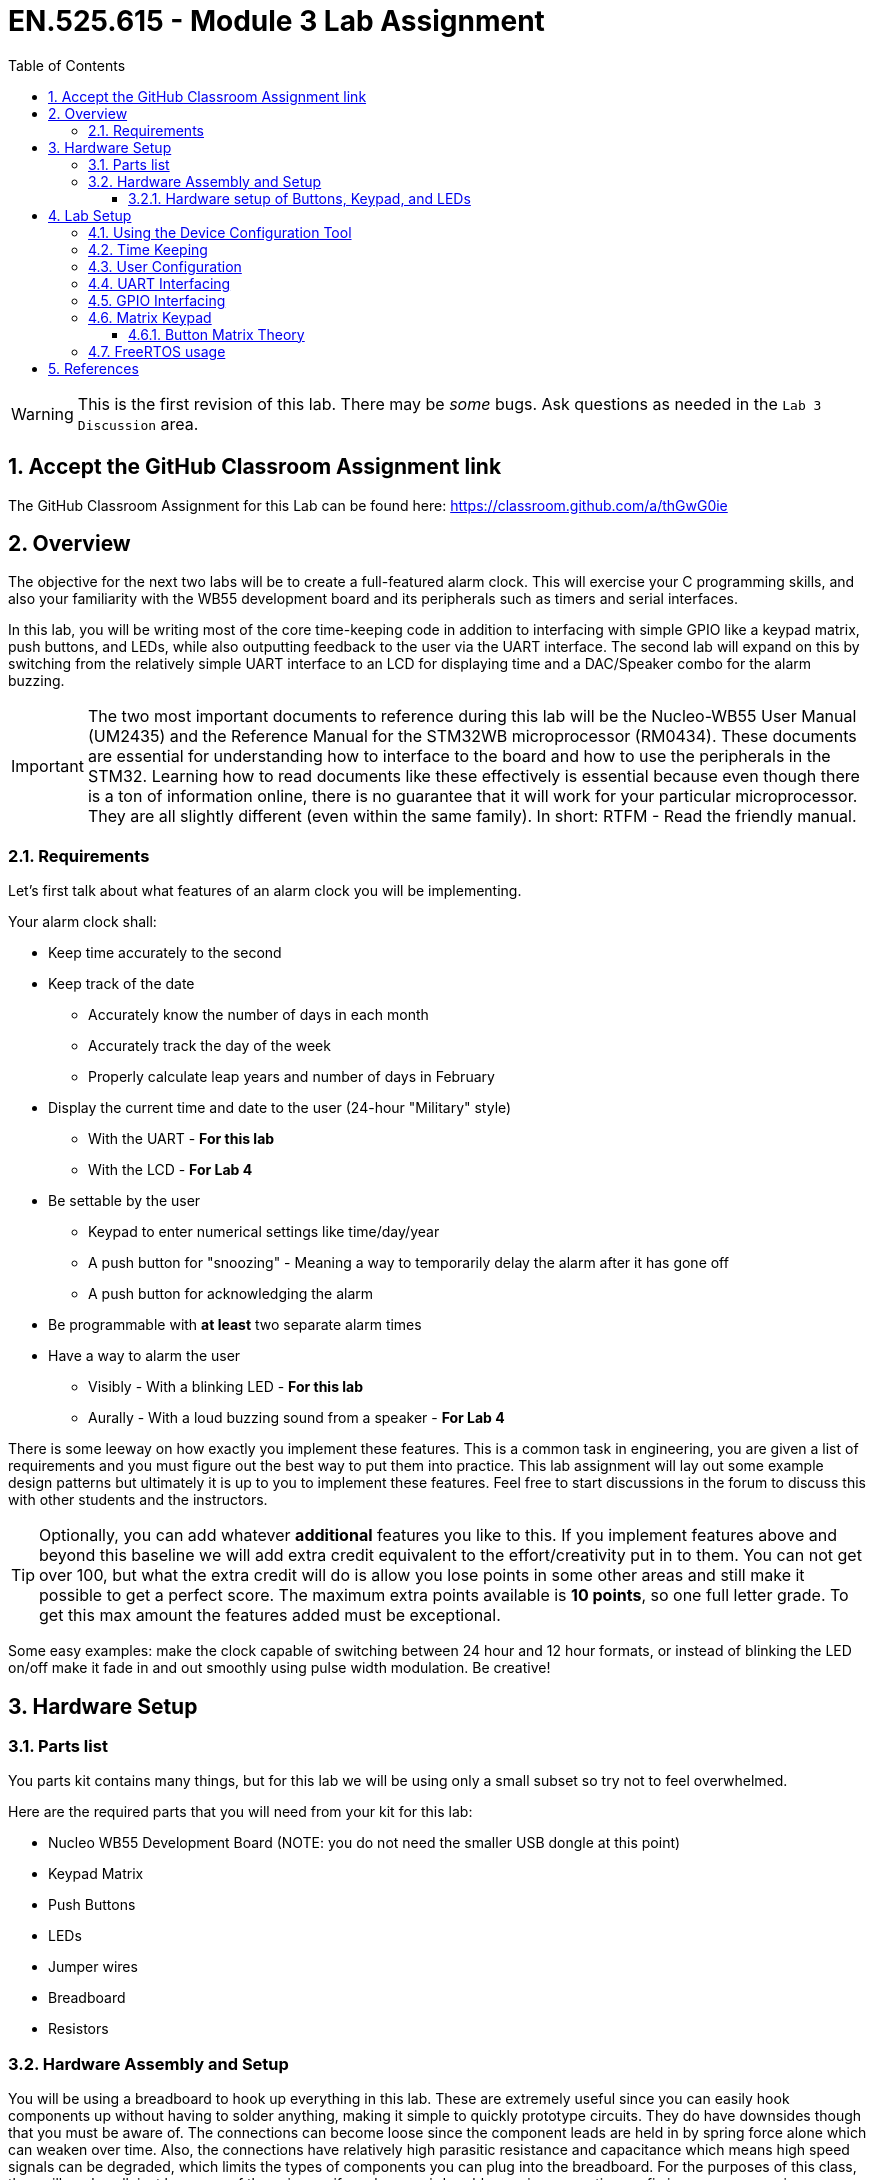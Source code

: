:toc:
:toclevels: 5
:sectnums:
:sectnumlevels: 5
:icons: font
:imagesdir: images
:source-highlighter: highlight.js


= EN.525.615 - Module 3 Lab Assignment

WARNING:  This is the first revision of this lab. There may be _some_ bugs. Ask questions as needed in the `Lab 3 Discussion` area.

== Accept the GitHub Classroom Assignment link

The GitHub Classroom Assignment for this Lab can be found here: https://classroom.github.com/a/thGwG0ie

== Overview

The objective for the next two labs will be to create a full-featured alarm clock. This will exercise your C programming skills, and also your familiarity with the WB55 development board and its peripherals such as timers and serial interfaces.

In this lab, you will be writing most of the core time-keeping code in addition to interfacing with simple GPIO like a keypad matrix, push buttons, and LEDs, while also outputting feedback to the user via the UART interface. The second lab will expand on this by switching from the relatively simple UART interface to  an LCD for displaying time and a DAC/Speaker combo for the alarm buzzing.

IMPORTANT: The two most important documents to reference during this lab will be the Nucleo-WB55 User Manual (UM2435) and the Reference Manual for the STM32WB microprocessor (RM0434). These documents are essential for understanding how to interface to the board and how to use the peripherals in the STM32. Learning how to read documents like these effectively is essential because even though there is a ton of information online, there is no guarantee that it will work for your particular microprocessor. They are all slightly different (even within the same family). In short: RTFM - Read the friendly manual.

=== Requirements

Let's first talk about what features of an alarm clock you will be implementing.

Your alarm clock shall:

* Keep time accurately to the second
* Keep track of the date
** Accurately know the number of days in each month
** Accurately track the day of the week
** Properly calculate leap years and number of days in February
* Display the current time and date to the user (24-hour "Military" style)
** With the UART - *For this lab*
** With the LCD - *For Lab 4*
* Be settable by the user
** Keypad to enter numerical settings like time/day/year
** A push button for "snoozing" - Meaning a way to temporarily delay the alarm after it has gone off
** A push button for acknowledging the alarm
* Be programmable with *at least* two separate alarm times
* Have a way to alarm the user
** Visibly - With a blinking LED - *For this lab*
** Aurally - With a loud buzzing sound from a speaker - *For Lab 4*

There is some leeway on how exactly you implement these features. This is a common task in engineering, you are given a list of requirements and you must figure out the best way to put them into practice. This lab assignment will lay out some example design patterns but ultimately it is up to you to implement these features. Feel free to start discussions in the forum to discuss this with other students and the instructors. 

TIP: Optionally, you can add whatever *additional* features you like to this. If you implement features above and beyond this baseline we will add extra credit equivalent to the effort/creativity put in to them. You can not get over 100, but what the extra credit will do is allow you lose points in some other areas and still make it possible to get a perfect score. The maximum extra points available is *10 points*, so one full letter grade. To get this max amount the features added must be exceptional.

Some easy examples: make the clock capable of switching between 24 hour and 12 hour formats, or instead of blinking the LED on/off make it fade in and out smoothly using pulse width modulation. Be creative!

== Hardware Setup

=== Parts list

You parts kit contains many things, but for this lab we will be using only a small subset so try not to feel overwhelmed.

Here are the required parts that you will need from your kit for this lab:

* Nucleo WB55 Development Board (NOTE: you do not need the smaller USB dongle at this point)
* Keypad Matrix
* Push Buttons
* LEDs
* Jumper wires
* Breadboard
* Resistors

=== Hardware Assembly and Setup

You will be using a breadboard to hook up everything in this lab. These are extremely useful since you can easily hook components up without having to solder anything, making it simple to quickly prototype circuits. They do have downsides though that you must be aware of. The connections can become loose since the component leads are held in by spring force alone which can weaken over time. Also, the connections have relatively high parasitic resistance and capacitance which means high speed signals can be degraded, which limits the types of components you can plug into the breadboard. For the purposes of this class, they will work well, just be aware of these issues if you have weird problems, since sometimes a fix is as easy as moving a component a few rows down on the breadboard.

Here is an image of a breadboard (your breadboard may look slightly different but the ones in your kit function the same way):

image::lab3-bread.jpeg[width=75%,align=center]

They are made up of grids of 100 mil holes that are connected together in two separate ways: terminal strips and bus strips. Usually they have a gap down the middle to accommodate a standard PDIP package chip. In the above image, terminal strips are marked with blue and bus strips are marked green. Each hole along the drawn lines are connected to each other, this makes daisy chaining things together very easy. The bus strips span either all or large portions of the breadboard and are typically used for power and ground connections.

Use the included jumpers to connect from the proper pins on the Nucleo development board to breadboard (including power and ground) and then build up the rest of your circuit directly on the breadboard. For this lab, this includes LEDs, the keypad, and push buttons.

TIP: Feel free to utilize the push buttons on the development board itself, but you must use at least one external push button in your design.

==== Hardware setup of Buttons, Keypad, and LEDs

Basic GPIO on a micro controller is split into two categories: inputs and outputs. You typically configure this when you set up the device configuration, meaning you pick what pins to use and what direction they are expecting (More on the software configuration side of this later). Changing the direction of a pin at runtime after initial configuration is possible, but for most cases it is not needed (but see https://en.wikipedia.org/wiki/Charlieplexing[Charlieplexing] for an interesting use case). It's your job as an engineer to figure out what pins are best used for your design. In this case, the UM2435 reference manual is essential for determining pin selection; it contains tables of pins and their capable functions.

It helps to make a table outlining all the pins and functions that you need with a mapping to what physical pin it is connected to. This combined with a schematic is required for the lab report.

Once you figure out what pins to use, you have to hook everything up. Here is a schematic showing the simplest implementations for an LED output and a switch input:

image::lab3-circuit.png[width=75%,align=center]

On the left is a circuit for lighting up an LED. The resistor is required to set the current going through the LED so you do not damage it. Think about how you would use Ohm's Law to calculate the value of the resistor.

On the right is a simple switch circuit. Notice that when the button is pressed the input is grounded. In this configuration the resistor is acting as a weak pull-up.  This is what is known as an "Active Low" input configuration. When the button is not being pressed the GPIO pin is connected to the power rail and when the button is pressed the GPIO pin is shorted to ground.  The logic in your software must know that a '0' corresponds to the pressed state of the button. You can reconfigure this to to an "Active High" configuration by moving around the placement of the resistor the connection to the GPIO Pin; use whatever works best for your design.

*You must handle debouncing in your system.* When a switch closes it causes the input to rapidly switch back and forth between the '0' and '1' states as the switch physically bounces open and closed. You can handle this in hardware with a low pass filter (hint: there are capacitors in your kit) or in software by using a timer to wait until a switch has settled to sample its value. Software techniques are preferred because they are "free", capacitors cost money, take up space, and can fail.

This is what bounce looks like on an oscilloscope:

image::lab3-bounce.png[width=75%,align=center]

Additionally, you will use the matrix keypad which is a grid of switches that are connected into rows and columns to ultimately reduce the amount of GPIO required for a given number of switches. Instead of hooking to individual switches, you hook a GPIO output to each row and a GPIO input to each column. The tradeoff is increased software complexity and decreased hardware complexity (see a trend...).

More on the theory of driving a matrix keypad later.

== Lab Setup

Since this is an actually hardware project you must create a new project using the "New STM32 Project" option. This will bring up a target selector, which you will then have to find the Nucleo-WB55 in. Make sure you use the board selector tab and not any of the other options. See figure:

image::lab3-target.png[width=75%,align=center]

Once you select the correct board you will see the familiar new project screen where you can enter the name of the project and enable the STM32Cube project option. This will make the project use the Device Configuration Tool.

=== Using the Device Configuration Tool

After you create the project you will be asked if you want to go to the device configuration tool, do this. In this dialogue, you can set up all the peripherals and pins for your device. Once you do this, you can then use it to generate code to initialize the peripherals. You can always come back and change settings later which the tool will then helpfully regenerate all the peripheral code for you.

NOTE: When you (re)generate code, it can possibly overwrite code you have already written if it conflicts with the generated code. You can ensure this does not happen by making sure you *only* put code in the blocks marked for user code.

Here is an example of this in a typical generated main.c:

[source,c]
----
  /* USER CODE BEGIN 1 */

  my_other_awesome_function(); // Will NOT get deleted

  /* USER CODE END 1 */

  /* MCU Configuration--------------------------------------------------------*/

  /* Reset of all peripherals, Initializes the Flash interface and the Systick. */
  HAL_Init();
  my_bad_function(); // Will DEFINITELY get deleted

  /* USER CODE BEGIN Init */

  my_other_awesome_function(); // Will NOT get deleted

  /* USER CODE END Init */
----

image::lab3-devicecon.png[width=95%,align=center]

This screen shot shows the device configuration tool. On the left is a list of peripherals that you can click through to configure. In this example I clicked on the USART1 (which is how you configure the serial UART for communicating to your PC), which displays the options for this peripheral in the center column. I have set Word Length to 8 bits as an example.

On the right is a representation of the chip. Here you can see what pins you have currently configured, and which ones are available. This is new project so many of my pins are unconfigured. The pins can be clicked on directly in this panel and set according to what you need.

NOTE: A nifty feature of this tool is you can set custom names for the pins (this option is called "User Label" and is in the GPIO settings). This can give you memorable names to refer to the pins in your code, making your code more readable.

=== Time Keeping

You will need to keep global state in this project to keep track of the time and date. A good way to do this is with a struct that has members like time, month, day, etc and update them according to certain rules (like once 60 seconds has passed increment the minute member, etc).

Another way is to do to this is with UNIX epoch time. Instead of storing a lot of discrete components of time, you keep a single number: an integer that counts the number of seconds from some epoch (in Linux systems this is January 1st, 1970. This simplifies storage and updating (since all you ever do is increment the seconds value), but moves the complexity to representing it to the user. You would have to implement a function that takes an epoch time and converts it to something human readable (although there is plenty of code out there you could use as an example...).

With either of these methods, think about the potential tradeoffs for each and talk about it in your lab report. Also, what happens in 2038?

Usage of the hardware timers in the STM32 will be very useful here (although the software timers implemented in FreeRTOS can do the job as well). See the sections on timers in the RM0434 document. Each timer has it's own section so be sure to review all the timers in order to decide which one is best for your particular use case since they range from advanced timers that have a huge amount of functionality to very simple timers, each with their own available types of interrupts.

Timer interrupts are a good way to update the time in either of these cases. To keep accurate time though you will have to ensure that the interrupts do not get preempted, so make sure your interrupt handlers do not do too much computation.

=== User Configuration

An important part of this lab is being able to do things like set the time, set an alarm, change the date, etc. One way to go about this is to use a state machine to control how the user interacts with the clock. Having states for things like the clock running normally, configuration modes, alarming mode, snoozing mode, and possibly others will make it easier to deal with the complexity of this lab.

If you do this make sure to make a state diagram and include it in your report.

=== UART Interfacing

Enabling the UART is relatively simple, when in the device configuration mode just enable the UART peripheral and ensure that there are sane settings for the config parameters. This includes 8 data bits, no parity, 1 start bit, 1 stop bit, and a reasonable baud rate (usually 115200 baud, but there are other common rates between 300 and 256000). In practice you can go faster than this but you start running into issues above 1 megabit/s and other interfaces are better suited for the job at that point.

If you choose to initialize peripherals to default when creating the project then the UART should already be using the correct pins on the micro controller. You can check this yourself though by looking at the user manual and tracing which pins go to the USB/UART interface to the computer. There are stand alone devices that can do this (common ones are made by FTDI and Cypress), so if you had one of these you would need to pick alternate pins and hook it up accordingly.

Actually using the UART is straightforward as well. You can use the HAL driver for the UART. This gives you access to functions for sending and receiving bytes over the line in addition to some more sophisticated functions. These are still "low-level" though, so if you would like to use the `printf()` function that we know and love you will need to tell printf in the standard library how to talk to the UART. This involves defining the `_write()` function to use one the low level functions like `HAL_UART_Transmit()`. How to do this is linked in the references.

How you format the information being displayed via UART is up to you as long as you display the minimum amount of information. This includes:

* Current Time
* Current Date
* Is an Alarm Set?
* Alarm notification when it goes off
* A way to see what the alarm is set to

All this info doesn't need to be displayed at once, but there does have to be a way to cycle through it.

TIP: Use pretty print formatting with printf (or write your own function to do this!), and understand the difference between carriage returns and line feeds to make something that looks good.

=== GPIO Interfacing

See lab 2 for help with interfacing to the GPIO peripheral.

=== Matrix Keypad

A button matrix is an important part of optimizing embedded system designs, because it reduces the number of pins required to interface to an arbitrary number of buttons.

Think of a standard computer keyboard: they typically have 101 keys and if each one of those keys needed a distinct GPIO input on a micro controller then a high pin-count micro controller is needed. These are expensive, and keyboards are made very cheap so a button matrix is used.

So how do they work?

==== Button Matrix Theory

Here is an image of a keypad matrix similar to the one in the lab kit and the corresponding schematic for it:

image::lab3-matrix.png[width=75%,align=center]

Instead of each button getting it's own GPIO line, the buttons are laid out in a grid where multiple buttons share the same input and output pins.

You as a developer must "scan" the rows and columns in order to properly read out the matrix. As mentioned earlier you will pick either the rows or the columns to be outputs and the opposite as inputs. For the rest of this explanation I am choosing the columns to be my outputs and the rows to be my inputs.

A scan involves energizing each individual column sequentially and reading out the rows at each step. For example if column 2 is energized and you see that Row 4 is "on" then you know that SW8 (in the schematic) or the number 0 (in the image of the keypad) is being pressed.

There are a few implementation details that you will have to work out on your own. For instance: when will you scan the keypad? You can periodically scan the keypad using a timer interrupt, or you can try using pin interrupts and only scan when you need to. A poor implementation of this can hog all your processor time, and you don't want to miss that time keeping interrupt!

Other considerations include key ghosting and bounce. This is when it is ambiguous as to what key was pressed due to multiple keys being pressed at the same time. This can be solved in hardware using diodes to prevent signals from shorting together but these cost money (and are not included in your kit). Also, since these are normal buttons, debounce must also be accounted for.

Without the diodes, mashing multiple buttons you will short out the several of the output pins (look at the schematic and make sure you understand why that is). This is safe on the STM32 chips since the output pins are current limited, but this might not always be the case so be careful when working with other devices.

These are very common devices with a large amount of great info written about them already. For a more in-depth explanation there is a link in the references, but there are many more out there that are easily found with a quick search.

=== FreeRTOS usage

FreeRTOS usage is allowed but optional. This is a pretty good application for it (keeping time is definitely a real-time class of problem) but it will be harder to implement so try not to get trapped with a design at the last second that doesn't work and needs to be rewritten from scratch.

<<<

== References

1. More on keypad matrix theory with some great animations http://pcbheaven.com/wikipages/How_Key_Matrices_Works/[here]

2. User manual for the Nucleo-WB55 containing useful information on how to interface to the board itself: https://www.st.com/resource/en/user_manual/dm00517423-bluetooth-low-energy-and-802154-nucleo-pack-based-on-stm32wb-series-microcontrollers-stmicroelectronics.pdf[UM2435]

3. Reference manual for the WB55 containing in depth information about how to program the chip including it's peripherals https://www.st.com/content/ccc/resource/technical/document/reference_manual/group0/83/cf/94/7a/35/a9/43/58/DM00318631/files/DM00318631.pdf/jcr:content/translations/en.DM00318631.pdf[RM0434]

4. Always make use of example code when you can (just make sure to attribute it in your lab report). The full suite of official WB55 code, including drivers and example code, can be found https://github.com/STMicroelectronics/STM32CubeWB/[here]

5. How to use `printf()` with stm32 outlined https://shawnhymel.com/1873/how-to-use-printf-on-stm32/[here]

6. Basic timer explanation (but do NOT neglect to read the actual documentation in RM0434) https://www.youtube.com/watch?v=DyyYaGU4biY[STM32 Timers]